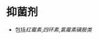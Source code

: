 * 抑菌剂
  :PROPERTIES:
  :CUSTOM_ID: 抑菌剂
  :ID:       20211122T213534.710216
  :END:

- 包括[[红霉素]],[[四环素]],[[氯霉素]][[磺胺类]]
